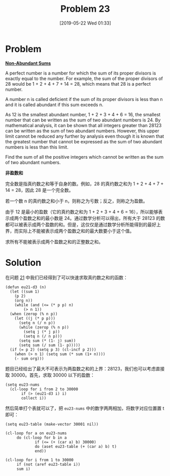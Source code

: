 #+TITLE: Problem 23
#+DATE: [2019-05-22 Wed 01:33]
#+DESCRIPTION: 求不能被表示成两个盈数之和的正整数之和

* Problem

*[[https://projecteuler.net/problem=23][Non-Abundant Sums]]*

A perfect number is a number for which the sum of its proper divisors is exactly equal to the number. For example, the sum of the proper divisors of 28 would be 1 + 2 + 4 + 7 + 14 = 28, which means that 28 is a perfect number.

A number n is called deficient if the sum of its proper divisors is less than n and it is called abundant if this sum exceeds n.

As 12 is the smallest abundant number, 1 + 2 + 3 + 4 + 6 = 16, the smallest number that can be written as the sum of two abundant numbers is 24. By mathematical analysis, it can be shown that all integers greater than 28123 can be written as the sum of two abundant numbers. However, this upper limit cannot be reduced any further by analysis even though it is known that the greatest number that cannot be expressed as the sum of two abundant numbers is less than this limit.

Find the sum of all the positive integers which cannot be written as the sum of two abundant numbers.

*非盈数和*

完全数是指真约数之和等于自身的数。例如，28 的真约数之和为 1 + 2 + 4 + 7 + 14 = 28，因此 28 是一个完全数。

若一个数 n 的真约数之和小于 n，则称之为亏数；反之，则称之为盈数。

由于 12 是最小的盈数（它的真约数之和为 1 + 2 + 3 + 4 + 6 = 16），所以能够表示成两个盈数之和的最小数是 24。通过数学分析可以得出，所有大于 28123 的数都可以被表示成两个盈数的和。但是，这仅仅是通过数学分析所能得到的最好上界，而实际上不能被表示成两个盈数之和的最大数要小于这个值。

求所有不能被表示成两个盈数之和的正整数之和。

* Solution

在问题 [[file:21.org][21]] 中我们已经得到了可以快速求取真约数之和的函数：

#+BEGIN_SRC elisp
  (defun eu21-d3 (n)
    (let ((sum 1)
	  (p 2)
	  (org n))
      (while (and (<= (* p p) n)
		  (> n 1))
	(when (zerop (% n p))
	  (let ((j (* p p)))
	    (setq n (/ n p))
	    (while (zerop (% n p))
	      (setq j (* j p))
	      (setq n (/ n p)))
	    (setq sum (* (1- j) sum))
	    (setq sum (/ sum (1- p)))))
	(if (= p 2) (setq p 3) (cl-incf p 2)))
      (when (> n 1) (setq sum (* sum (1+ n))))
      (- sum org)))
#+END_SRC

题目已经给出了最大不可表示为两盈数之和的上界：28123，我们也可以考虑直接取 30000。首先，求取 30000 以下的盈数：

#+BEGIN_SRC elisp
  (setq eu23-nums
	(cl-loop for i from 2 to 30000
		 if (> (eu21-d3 i) i)
		 collect i))
#+END_SRC

然后简单打个表就可以了，把 =eu23-nums= 中的数字两两相加，将数字对应位置置 t 即可：

#+BEGIN_SRC elisp
  (setq eu23-table (make-vector 30001 nil))

  (cl-loop for a on eu23-nums
	   do (cl-loop for b in a
		       if (<= (+ (car a) b) 30000)
		       do (aset eu23-table (+ (car a) b) t)
		       end))

  (cl-loop for i from 1 to 30000
	   if (not (aref eu23-table i))
	   sum i)
#+END_SRC
